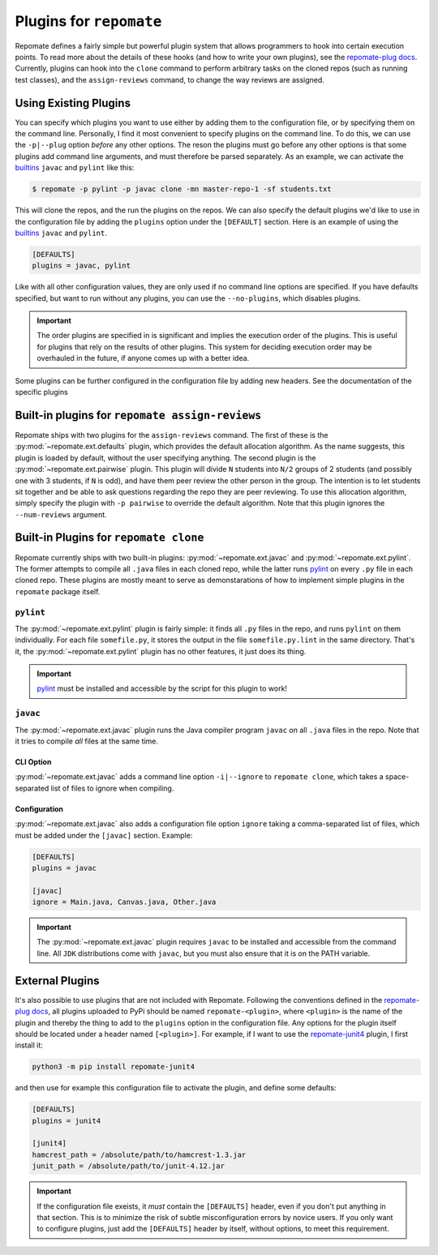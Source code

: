 .. _plugins:

Plugins for ``repomate``
************************
Repomate defines a fairly simple but powerful plugin system that allows
programmers to hook into certain execution points. To read more about the
details of these hooks (and how to write your own plugins), see the
`repomate-plug docs`_. Currently, plugins can hook into the ``clone`` command
to perform arbitrary tasks on the cloned repos (such as running test classes),
and the ``assign-reviews`` command, to change the way reviews are
assigned.

.. _configure_plugs:

Using Existing Plugins
======================
You can specify which plugins you want to use either by adding them to the
configuration file, or by specifying them on the command line. Personally,
I find it most convenient to specify plugins on the command line. To do this,
we can use the ``-p|--plug`` option *before* any other options. The reson the
plugins must go before any other options is that some plugins add command line
arguments, and must therefore be parsed separately. As an example, we can
activate the builtins_ ``javac`` and ``pylint`` like this:

.. code-block:: bash

    $ repomate -p pylint -p javac clone -mn master-repo-1 -sf students.txt

This will clone the repos, and the run the plugins on the repos. We can also
specify the default plugins we'd like to use in the configuration file by adding
the ``plugins`` option under the ``[DEFAULT]`` section. Here is an example of
using the builtins_ ``javac`` and ``pylint``.

.. code-block:: bash

    [DEFAULTS]
    plugins = javac, pylint

Like with all other configuration values, they are only used if no command line
options are specified. If you have defaults specified, but want to run without
any plugins, you can use the ``--no-plugins``, which disables plugins.

.. important::

    The order plugins are specified in is significant and implies the execution
    order of the plugins. This is useful for plugins that rely on the results
    of other plugins. This system for deciding execution order may be
    overhauled in the future, if anyone comes up with a better idea.

Some plugins can be further configured in the configuration file by adding
new headers. See the documentation of the specific plugins

.. _built-in _peer review plugins:

Built-in plugins for ``repomate assign-reviews``
=====================================================
Repomate ships with two plugins for the ``assign-reviews`` command.  The
first of these is the :py:mod:`~repomate.ext.defaults` plugin, which provides
the default allocation algorithm. As the name suggests, this plugin is loaded
by default, without the user specifying anything. The second plugin is the
:py:mod:`~repomate.ext.pairwise` plugin. This plugin will divide ``N`` students
into ``N/2`` groups of 2 students (and possibly one with 3 students, if ``N``
is odd), and have them peer review the other person in the group. The intention
is to let students sit together and be able to ask questions regarding the repo
they are peer reviewing. To use this allocation algorithm, simply specify the
plugin with ``-p pairwise`` to override the default algorithm. Note that this
plugin ignores the ``--num-reviews`` argument.

.. _builtins:

Built-in Plugins for ``repomate clone``
=======================================
Repomate currently ships with two built-in plugins:
:py:mod:`~repomate.ext.javac` and :py:mod:`~repomate.ext.pylint`. The former
attempts to compile all ``.java`` files in each cloned repo, while the latter
runs pylint_ on every ``.py`` file in each cloned repo. These plugins are
mostly meant to serve as demonstarations of how to implement simple plugins in
the ``repomate`` package itself.

``pylint``
----------
The :py:mod:`~repomate.ext.pylint` plugin is fairly simple: it finds all
``.py`` files in the repo, and runs ``pylint`` on them individually.
For each file ``somefile.py``, it stores the output in the file
``somefile.py.lint`` in the same directory. That's it, the
:py:mod:`~repomate.ext.pylint` plugin has no other features, it just does its
thing.

.. important::

    pylint_ must be installed and accessible
    by the script for this plugin to work!

``javac``
---------
The :py:mod:`~repomate.ext.javac` plugin runs the Java compiler program
``javac`` on all ``.java`` files in the repo. Note that it tries to compile
*all* files at the same time.

CLI Option
++++++++++
:py:mod:`~repomate.ext.javac` adds a command line option ``-i|--ignore`` to
``repomate clone``, which takes a space-separated list of files to ignore when
compiling.

Configuration
+++++++++++++
:py:mod:`~repomate.ext.javac` also adds a configuration file option
``ignore`` taking a comma-separated list of files, which must be added under
the ``[javac]`` section. Example:

.. code-block:: bash

    [DEFAULTS]
    plugins = javac

    [javac]
    ignore = Main.java, Canvas.java, Other.java

.. important::

    The :py:mod:`~repomate.ext.javac` plugin requires ``javac`` to be installed
    and accessible from the command line. All ``JDK`` distributions come with
    ``javac``, but you must also ensure that it is on the PATH variable.

.. _external:

External Plugins
================
It's also possible to use plugins that are not included with Repomate.
Following the conventions defined in the `repomate-plug docs`_, all plugins
uploaded to PyPi should be named ``repomate-<plugin>``, where ``<plugin>`` is
the name of the plugin and thereby the thing to add to the ``plugins`` option
in the configuration file. Any options for the plugin itself should be
located under a header named ``[<plugin>]``. For example, if I want to use
the `repomate-junit4`_ plugin, I first install it:

.. code-block:: bash

    python3 -m pip install repomate-junit4

and then use for example this configuration file to activate the plugin, and
define some defaults:

.. code-block:: bash

    [DEFAULTS]
    plugins = junit4

    [junit4]
    hamcrest_path = /absolute/path/to/hamcrest-1.3.jar
    junit_path = /absolute/path/to/junit-4.12.jar


.. important::

    If the configuration file exeists, it *must* contain the ``[DEFAULTS]``
    header, even if you don't put anything in that section. This is to minimize
    the risk of subtle misconfiguration errors by novice users. If you only
    want to configure plugins, just add the ``[DEFAULTS]`` header by itself,
    without options, to meet this requirement.

.. _repomate-junit4: https://github.com/slarse/repomate-junit4
.. _repomate-plug: https://github.com/slarse/repomate-plug
.. _pylint: https://www.pylint.org/
.. _repomate-plug docs: https://repomate-plug.readthedocs.io/en/latest/
